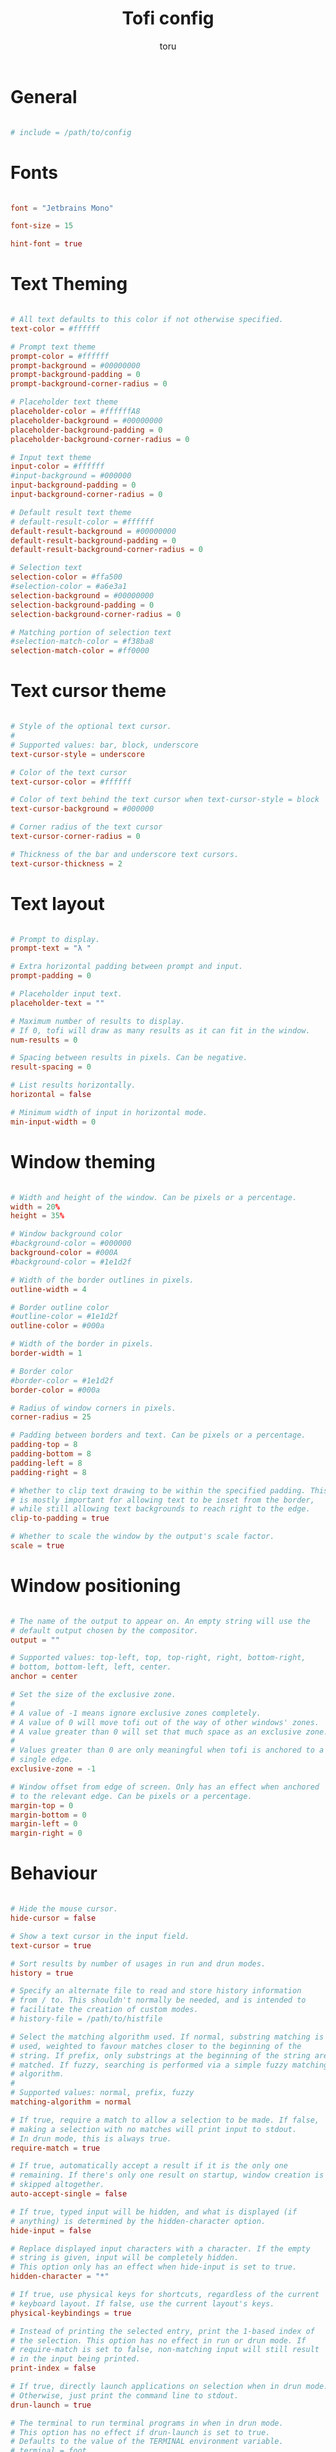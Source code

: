 #+title: Tofi config
#+author: toru
#+property: header-args :tangle config
#+startup: content
#+auto_tangle: t

* General
#+begin_src conf

# include = /path/to/config

#+end_src

* Fonts
#+begin_src conf

font = "Jetbrains Mono"

font-size = 15

hint-font = true

#+end_src

* Text Theming
#+begin_src conf

# All text defaults to this color if not otherwise specified.
text-color = #ffffff

# Prompt text theme
prompt-color = #ffffff
prompt-background = #00000000
prompt-background-padding = 0
prompt-background-corner-radius = 0

# Placeholder text theme
placeholder-color = #ffffffA8
placeholder-background = #00000000
placeholder-background-padding = 0
placeholder-background-corner-radius = 0

# Input text theme
input-color = #ffffff
#input-background = #000000
input-background-padding = 0
input-background-corner-radius = 0

# Default result text theme
# default-result-color = #ffffff
default-result-background = #00000000
default-result-background-padding = 0
default-result-background-corner-radius = 0

# Selection text
selection-color = #ffa500
#selection-color = #a6e3a1
selection-background = #00000000
selection-background-padding = 0
selection-background-corner-radius = 0

# Matching portion of selection text
#selection-match-color = #f38ba8
selection-match-color = #ff0000

#+end_src

* Text cursor theme
#+begin_src conf

# Style of the optional text cursor.
#
# Supported values: bar, block, underscore
text-cursor-style = underscore

# Color of the text cursor
text-cursor-color = #ffffff

# Color of text behind the text cursor when text-cursor-style = block
text-cursor-background = #000000

# Corner radius of the text cursor
text-cursor-corner-radius = 0

# Thickness of the bar and underscore text cursors.
text-cursor-thickness = 2

#+end_src

* Text layout
#+begin_src conf

# Prompt to display.
prompt-text = "λ " 

# Extra horizontal padding between prompt and input.
prompt-padding = 0

# Placeholder input text.
placeholder-text = ""

# Maximum number of results to display.
# If 0, tofi will draw as many results as it can fit in the window.
num-results = 0

# Spacing between results in pixels. Can be negative.
result-spacing = 0

# List results horizontally.
horizontal = false

# Minimum width of input in horizontal mode.
min-input-width = 0

#+end_src

* Window theming 
#+begin_src conf

# Width and height of the window. Can be pixels or a percentage.
width = 20%
height = 35%

# Window background color
#background-color = #000000
background-color = #000A
#background-color = #1e1d2f

# Width of the border outlines in pixels.
outline-width = 4

# Border outline color
#outline-color = #1e1d2f
outline-color = #000a

# Width of the border in pixels.
border-width = 1

# Border color
#border-color = #1e1d2f
border-color = #000a

# Radius of window corners in pixels.
corner-radius = 25

# Padding between borders and text. Can be pixels or a percentage.
padding-top = 8
padding-bottom = 8
padding-left = 8
padding-right = 8

# Whether to clip text drawing to be within the specified padding. This
# is mostly important for allowing text to be inset from the border,
# while still allowing text backgrounds to reach right to the edge.
clip-to-padding = true

# Whether to scale the window by the output's scale factor.
scale = true

#+end_src

* Window positioning
#+begin_src conf

# The name of the output to appear on. An empty string will use the
# default output chosen by the compositor.
output = ""

# Supported values: top-left, top, top-right, right, bottom-right,
# bottom, bottom-left, left, center.
anchor = center

# Set the size of the exclusive zone.
#
# A value of -1 means ignore exclusive zones completely.
# A value of 0 will move tofi out of the way of other windows' zones.
# A value greater than 0 will set that much space as an exclusive zone.
#
# Values greater than 0 are only meaningful when tofi is anchored to a
# single edge.
exclusive-zone = -1

# Window offset from edge of screen. Only has an effect when anchored
# to the relevant edge. Can be pixels or a percentage.
margin-top = 0
margin-bottom = 0
margin-left = 0
margin-right = 0

#+end_src

* Behaviour
#+begin_src conf

# Hide the mouse cursor.
hide-cursor = false

# Show a text cursor in the input field.
text-cursor = true

# Sort results by number of usages in run and drun modes.
history = true

# Specify an alternate file to read and store history information
# from / to. This shouldn't normally be needed, and is intended to
# facilitate the creation of custom modes.
# history-file = /path/to/histfile

# Select the matching algorithm used. If normal, substring matching is
# used, weighted to favour matches closer to the beginning of the
# string. If prefix, only substrings at the beginning of the string are
# matched. If fuzzy, searching is performed via a simple fuzzy matching
# algorithm.
#
# Supported values: normal, prefix, fuzzy
matching-algorithm = normal

# If true, require a match to allow a selection to be made. If false,
# making a selection with no matches will print input to stdout.
# In drun mode, this is always true.
require-match = true

# If true, automatically accept a result if it is the only one
# remaining. If there's only one result on startup, window creation is
# skipped altogether.
auto-accept-single = false

# If true, typed input will be hidden, and what is displayed (if
# anything) is determined by the hidden-character option.
hide-input = false

# Replace displayed input characters with a character. If the empty
# string is given, input will be completely hidden.
# This option only has an effect when hide-input is set to true.
hidden-character = "*"

# If true, use physical keys for shortcuts, regardless of the current
# keyboard layout. If false, use the current layout's keys.
physical-keybindings = true

# Instead of printing the selected entry, print the 1-based index of
# the selection. This option has no effect in run or drun mode. If
# require-match is set to false, non-matching input will still result
# in the input being printed.
print-index = false

# If true, directly launch applications on selection when in drun mode.
# Otherwise, just print the command line to stdout.
drun-launch = true

# The terminal to run terminal programs in when in drun mode.
# This option has no effect if drun-launch is set to true.
# Defaults to the value of the TERMINAL environment variable.
# terminal = foot

# Delay keyboard initialisation until after the first draw to screen.
# This option is experimental, and will cause tofi to miss keypresses
# for a short time after launch. The only reason to use this option is
# performance on slow systems.
late-keyboard-init = false

# If true, allow multiple simultaneous processes.
# If false, create a lock file on startup to prevent multiple instances
# from running simultaneously.
multi-instance = false

# Assume input is plain ASCII, and disable some Unicode handling
# functions. This is faster, but means e.g. a search for "e" will not
# match "é".
ascii-input = false

#+end_src
